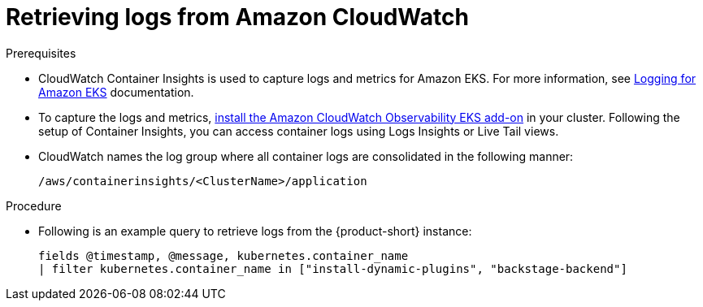 [id="retrieving-logs-from-amazon-cloudwatch_{context}"]
= Retrieving logs from Amazon CloudWatch

.Prerequisites
* CloudWatch Container Insights is used to capture logs and metrics for Amazon EKS.
For more information, see https://docs.aws.amazon.com/prescriptive-guidance/latest/implementing-logging-monitoring-cloudwatch/kubernetes-eks-logging.html[Logging for Amazon EKS] documentation.

* To capture the logs and metrics, link:https://docs.aws.amazon.com/AmazonCloudWatch/latest/monitoring/Container-Insights-setup-EKS-addon.html[install the Amazon CloudWatch Observability EKS add-on] in your cluster.
Following the setup of Container Insights, you can access container logs using Logs Insights or Live Tail views.

* CloudWatch names the log group where all container logs are consolidated in the following manner:
+
----
/aws/containerinsights/<ClusterName>/application
----

.Procedure
* Following is an example query to retrieve logs from the {product-short} instance:
+
[source,sql]
----
fields @timestamp, @message, kubernetes.container_name
| filter kubernetes.container_name in ["install-dynamic-plugins", "backstage-backend"]
----
